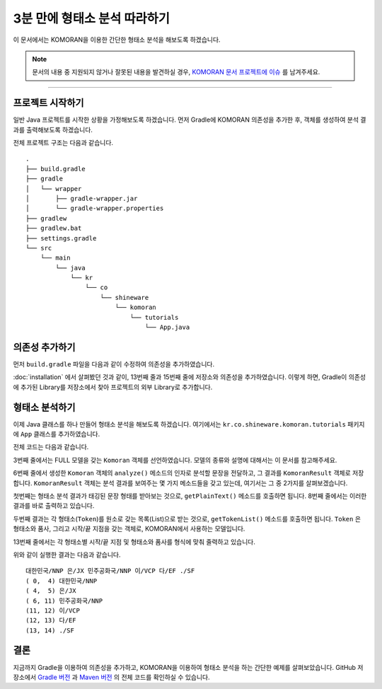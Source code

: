 .. KOMORANDocs documentation master file, created by
   sphinx-quickstart on Tue Feb 26 22:28:06 2019.
   You can adapt this file completely to your liking, but it should at least
   contain the root `toctree` directive.

3분 만에 형태소 분석 따라하기
=======================================

이 문서에서는 KOMORAN을 이용한 간단한 형태소 분석을 해보도록 하겠습니다.

.. Note::
   문서의 내용 중 지원되지 않거나 잘못된 내용을 발견하실 경우,
   `KOMORAN 문서 프로젝트에 이슈 <https://github.com/komoran/docs/issues>`_ 를 남겨주세요.

----

프로젝트 시작하기
---------------------------------------
일반 Java 프로젝트를 시작한 상황을 가정해보도록 하겠습니다.
먼저 Gradle에 KOMORAN 의존성을 추가한 후, 객체를 생성하여 분석 결과를 출력해보도록 하겠습니다.

전체 프로젝트 구조는 다음과 같습니다. ::

  .
  ├── build.gradle
  ├── gradle
  │   └── wrapper
  │       ├── gradle-wrapper.jar
  │       └── gradle-wrapper.properties
  ├── gradlew
  ├── gradlew.bat
  ├── settings.gradle
  └── src
      └── main
          └── java
              └── kr
                  └── co
                      └── shineware
                          └── komoran
                              └── tutorials
                                  └── App.java

의존성 추가하기
---------------------------------------
먼저 ``build.gradle`` 파일을 다음과 같이 수정하여 의존성을 추가하였습니다.

.. code-block:: groovy
  :linenos:
  :emphasize-lines: 12, 16

    plugins {
        id 'java'
    }

    group 'kr.co.shineware.komoran.tutorials'
    version '0.0.1-SNAPSHOT'

    sourceCompatibility = 1.8

    repositories {
        mavenCentral()
        maven { url 'https://jitpack.io' }
    }

    dependencies {
        implementation 'com.github.shin285:KOMORAN:3.3.4'
    }

:doc:`installation` 에서 살펴봤던 것과 같이, 13번째 줄과 15번째 줄에 저장소와 의존성을 추가하였습니다.
이렇게 하면, Gradle이 의존성에 추가된 Library를 저장소에서 찾아 프로젝트의 외부 Library로 추가합니다.


형태소 분석하기
---------------------------------------
이제 Java 클래스를 하나 만들어 형태소 분석을 해보도록 하겠습니다.
여기에서는 ``kr.co.shineware.komoran.tutorials`` 패키지에 ``App`` 클래스를 추가하였습니다.

전체 코드는 다음과 같습니다.

.. code-block:: java
  :linenos:
  :emphasize-lines: 3,6,10,12

    public class App {
        public static void main(String[] args) {
            Komoran komoran = new Komoran(DEFAULT_MODEL.FULL);
            String strToAnalyze = "대한민국은 민주공화국이다.";

            KomoranResult analyzeResultList = komoran.analyze(strToAnalyze);

            System.out.println(analyzeResultList.getPlainText());

            List<Token> tokenList = analyzeResultList.getTokenList();
            for (Token token : tokenList) {
                System.out.format("(%2d, %2d) %s/%s\n", token.getBeginIndex(), token.getEndIndex(), token.getMorph(), token.getPos());
            }

        }
    }

3번째 줄에서는 FULL 모델을 갖는 ``Komoran`` 객체를 선언하였습니다. 모델의 종류와 설명에 대해서는 이 문서를 참고해주세요.

.. todo::
  FULL / LIGHT 모델의 차이를 설명한 문서를 작성하고, 링크합니다.

6번째 줄에서 생성한 ``Komoran`` 객체의 ``analyze()`` 메소드의 인자로 분석할 문장을 전달하고, 그 결과를
``KomoranResult`` 객체로 저장합니다. ``KomoranResult`` 객체는 분석 결과를 보여주는 몇 가지 메소드들을 갖고
있는데, 여기서는 그 중 2가지를 살펴보겠습니다.

첫번째는 형태소 분석 결과가 태깅된 문장 형태를 받아보는 것으로, ``getPlainText()`` 메소드를 호출하면 됩니다.
8번째 줄에서는 이러한 결과를 바로 출력하고 있습니다.

두번째 결과는 각 형태소(``Token``)를 원소로 갖는 목록(List)으로 받는 것으로, ``getTokenList()`` 메소드를
호출하면 됩니다. ``Token`` 은 형태소와 품사, 그리고 시작/끝 지점을 갖는 객체로, KOMORAN에서 사용하는 모델입니다.

.. todo::
  KOMORAN에서 사용하는 다양한 모델(Tag, Token 및 KomoranResult 등)에 대한 문서를 추가한 후, 링크합니다.

13번째 줄에서는 각 형태소별 시작/끝 지점 및 형태소와 품사를 형식에 맞춰 줄력하고 있습니다.

위와 같이 실행한 결과는 다음과 같습니다. ::

  대한민국/NNP 은/JX 민주공화국/NNP 이/VCP 다/EF ./SF
  ( 0,  4) 대한민국/NNP
  ( 4,  5) 은/JX
  ( 6, 11) 민주공화국/NNP
  (11, 12) 이/VCP
  (12, 13) 다/EF
  (13, 14) ./SF


결론
---------------------------------------
지금까지 Gradle을 이용하여 의존성을 추가하고, KOMORAN을 이용하여 형태소 분석을 하는 간단한 예제를 살펴보았습니다.
GitHub 저장소에서 `Gradle 버전 <https://github.com/komoran/tutorials/tree/master/bootstrap-gradle>`_ 과
`Maven 버전 <https://github.com/komoran/tutorials/tree/master/bootstrap-gradle>`_ 의 전체 코드를 확인하실 수
있습니다.
